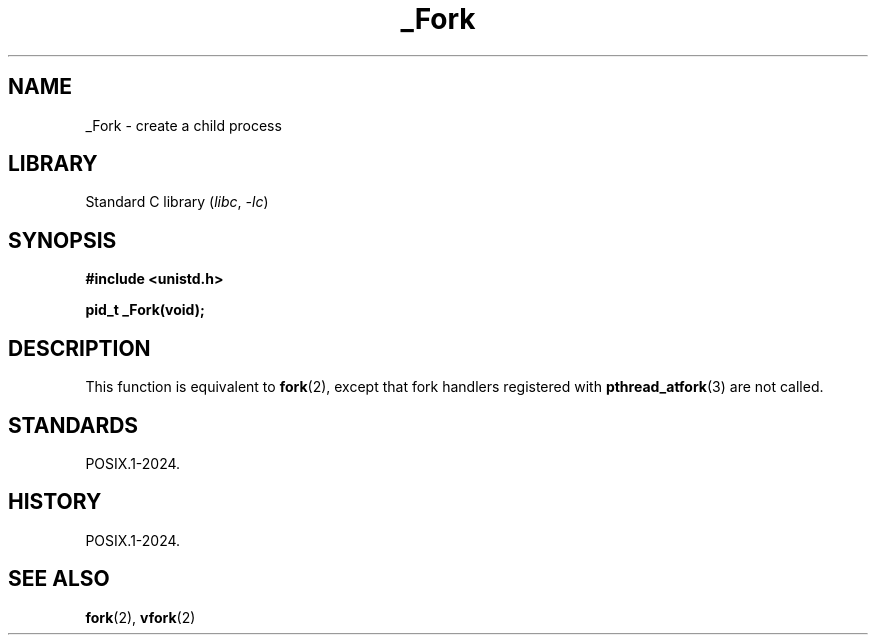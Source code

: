 .\" Copyright, The authors of the Linux man-pages project
.\"
.\" SPDX-License-Identifier: Linux-man-pages-copyleft
.\"
.TH _Fork 3 (date) "Linux man-pages (unreleased)"
.SH NAME
_Fork \- create a child process
.SH LIBRARY
Standard C library
.RI ( libc ,\~ \-lc )
.SH SYNOPSIS
.nf
.B #include <unistd.h>
.P
.B pid_t _Fork(void);
.fi
.SH DESCRIPTION
This function is equivalent to
.BR fork (2),
except that fork handlers registered with
.BR pthread_atfork (3)
are not called.
.SH STANDARDS
POSIX.1-2024.
.SH HISTORY
POSIX.1-2024.
.SH SEE ALSO
.BR fork (2),
.BR vfork (2)
